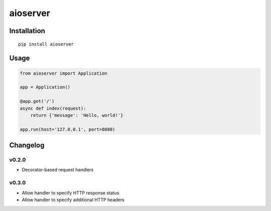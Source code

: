 aioserver
=========

Installation
------------

::

    pip install aioserver

Usage
-----

.. code:: python

    from aioserver import Application

    app = Application()

    @app.get('/')
    async def index(request):
        return {'message': 'Hello, world!'}

    app.run(host='127.0.0.1', port=8080)

Changelog
---------

v0.2.0
~~~~~~

-  Decorator-based request handlers

v0.3.0
~~~~~~

-  Allow handler to specify HTTP response status
-  Allow handler to specify additional HTTP headers


